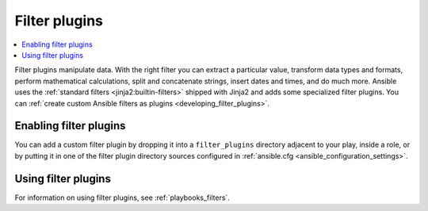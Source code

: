 .. _filter_plugins:

Filter plugins
==============

.. contents::
   :local:
   :depth: 2

Filter plugins manipulate data. With the right filter you can extract a particular value, transform data types and formats, perform mathematical calculations, split and concatenate strings, insert dates and times, and do much more.  Ansible uses the :ref:`standard filters <jinja2:builtin-filters>` shipped with Jinja2 and adds some specialized filter plugins. You can :ref:`create custom Ansible filters as plugins <developing_filter_plugins>`.

.. _enabling_filter:

Enabling filter plugins
-----------------------

You can add a custom filter plugin by dropping it into a ``filter_plugins`` directory adjacent to your play, inside a role, or by putting it in one of the filter plugin directory sources configured in :ref:`ansible.cfg <ansible_configuration_settings>`.

.. _using_filter:

Using filter plugins
--------------------

For information on using filter plugins, see :ref:`playbooks_filters`.

.. seealso::

   :ref:`about_playbooks`
       An introduction to playbooks
   :ref:`inventory_plugins`
       Inventory plugins
   :ref:`callback_plugins`
       Callback plugins
   :ref:`test_plugins`
      Test plugins
   :ref:`lookup_plugins`
       Lookup plugins
   `User Mailing List <https://groups.google.com/group/ansible-devel>`_
       Have a question?  Stop by the google group!
   :ref:`communication_irc`
       How to join Ansible chat channels
